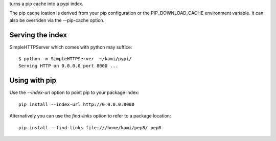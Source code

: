 turns a pip cache into a pypi index.

The pip cache loation is derived from your pip configuration or the PIP_DOWNLOAD_CACHE environment variable. It can also be overriden via the --pip-cache option.

Serving the index
-----------------

SimpleHTTPServer which comes with python may suffice::

     $ python -m SimpleHTTPServer  ~/kami/pypi/
     Serving HTTP on 0.0.0.0 port 8000 ...


Using with pip
---------------

Use the `--index-url` option to point pip to your package index::

    pip install --index-url http://0.0.0.0:8000

Alternatively you can use the `find-links` option to refer to a package location::

    pip install --find-links file:///home/kami/pep8/ pep8
